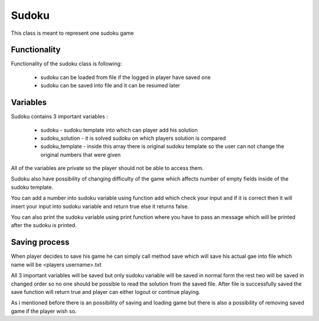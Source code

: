 Sudoku
======

This class is meant to represent one sudoku game

Functionality
-------------

Functionality of the sudoku class is following:

    - sudoku can be loaded from file if the logged in player have saved one
    - sudoku can be saved into file and it can be resumed later

Variables
---------

Sudoku contains 3 important variables :

    - sudoku - sudoku template into which can player add his solution
    - sudoku_solution - it is solved sudoku on which players solution is compared
    - sudoku_template - inside this array there is original sudoku template so the user can not change the original numbers that were given

All of the variables are private so the player should not be able to access them.

Sudoku also have possibility of changing difficulty of the game which affects number of empty fields inside of the sudoku template.

You can add a number into sudoku variable using function add which check your input and if it is correct then it will insert your input into sudoku variable and return true else it returns false.

You can also print the sudoku variable using print function where you have to pass an message which will be printed after the sudoku is printed.

Saving process
--------------

When player decides to save his game he can simply call method save which will save his actual gae into file which name will be <players username>.txt

All 3 important variables will be saved but only sudoku variable will be saved in normal form the rest two will be saved in changed order
so no one should be possible to read the solution from the saved file.
After file is successfully saved the save function will return true and player can either logout or continue playing.


As i mentioned before there is an possibility of saving and loading game but there is also a possibility of removing saved game if the player wish so.